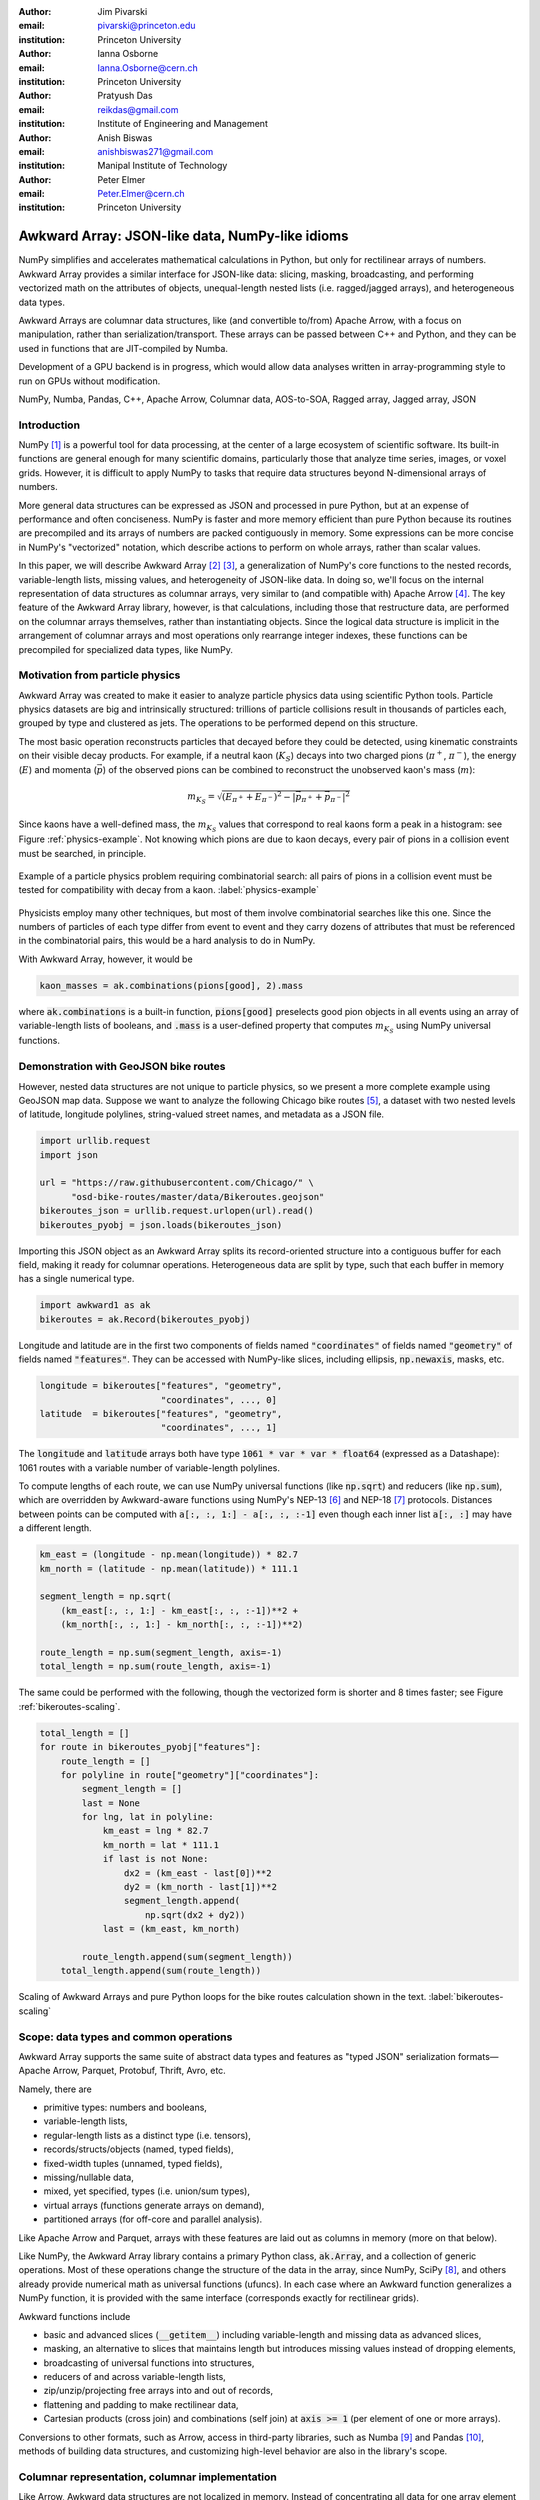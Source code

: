 :author: Jim Pivarski
:email: pivarski@princeton.edu
:institution: Princeton University

:author: Ianna Osborne
:email: Ianna.Osborne@cern.ch
:institution: Princeton University

:author: Pratyush Das
:email: reikdas@gmail.com
:institution: Institute of Engineering and Management

:author: Anish Biswas
:email: anishbiswas271@gmail.com
:institution: Manipal Institute of Technology

:author: Peter Elmer
:email: Peter.Elmer@cern.ch
:institution: Princeton University

------------------------------------------------
Awkward Array: JSON-like data, NumPy-like idioms
------------------------------------------------

.. class:: abstract

    NumPy simplifies and accelerates mathematical calculations in Python, but only for rectilinear arrays of numbers. Awkward Array provides a similar interface for JSON-like data: slicing, masking, broadcasting, and performing vectorized math on the attributes of objects, unequal-length nested lists (i.e. ragged/jagged arrays), and heterogeneous data types.

    Awkward Arrays are columnar data structures, like (and convertible to/from) Apache Arrow, with a focus on manipulation, rather than serialization/transport. These arrays can be passed between C++ and Python, and they can be used in functions that are JIT-compiled by Numba.

    Development of a GPU backend is in progress, which would allow data analyses written in array-programming style to run on GPUs without modification.

.. class:: keywords

   NumPy, Numba, Pandas, C++, Apache Arrow, Columnar data, AOS-to-SOA, Ragged array, Jagged array, JSON

Introduction
------------

NumPy [1]_ is a powerful tool for data processing, at the center of a large ecosystem of scientific software. Its built-in functions are general enough for many scientific domains, particularly those that analyze time series, images, or voxel grids. However, it is difficult to apply NumPy to tasks that require data structures beyond N-dimensional arrays of numbers.

More general data structures can be expressed as JSON and processed in pure Python, but at an expense of performance and often conciseness. NumPy is faster and more memory efficient than pure Python because its routines are precompiled and its arrays of numbers are packed contiguously in memory. Some expressions can be more concise in NumPy's "vectorized" notation, which describe actions to perform on whole arrays, rather than scalar values.

In this paper, we will describe Awkward Array [2]_ [3]_, a generalization of NumPy's core functions to the nested records, variable-length lists, missing values, and heterogeneity of JSON-like data. In doing so, we'll focus on the internal representation of data structures as columnar arrays, very similar to (and compatible with) Apache Arrow [4]_. The key feature of the Awkward Array library, however, is that calculations, including those that restructure data, are performed on the columnar arrays themselves, rather than instantiating objects. Since the logical data structure is implicit in the arrangement of columnar arrays and most operations only rearrange integer indexes, these functions can be precompiled for specialized data types, like NumPy.

Motivation from particle physics
--------------------------------

Awkward Array was created to make it easier to analyze particle physics data using scientific Python tools. Particle physics datasets are big and intrinsically structured: trillions of particle collisions result in thousands of particles each, grouped by type and clustered as jets. The operations to be performed depend on this structure.

The most basic operation reconstructs particles that decayed before they could be detected, using kinematic constraints on their visible decay products. For example, if a neutral kaon (:math:`K_S`) decays into two charged pions (:math:`\pi^+`, :math:`\pi^-`), the energy (:math:`E`) and momenta (:math:`\vec{p}`) of the observed pions can be combined to reconstruct the unobserved kaon's mass (:math:`m`):

.. math::

   m_{K_S} = \sqrt{(E_{\pi^+} + E_{\pi^-})^2 - \left|\vec{p}_{\pi^+} + \vec{p}_{\pi^-}\right|^2}

Since kaons have a well-defined mass, the :math:`m_{K_S}` values that correspond to real kaons form a peak in a histogram: see Figure :ref:`physics-example`. Not knowing which pions are due to kaon decays, every pair of pions in a collision event must be searched, in principle.

.. figure:: figures/physics-example.pdf
   :align: center
   :scale: 13%
   
   Example of a particle physics problem requiring combinatorial search: all pairs of pions in a collision event must be tested for compatibility with decay from a kaon. :label:`physics-example`

Physicists employ many other techniques, but most of them involve combinatorial searches like this one. Since the numbers of particles of each type differ from event to event and they carry dozens of attributes that must be referenced in the combinatorial pairs, this would be a hard analysis to do in NumPy.

With Awkward Array, however, it would be

.. code-block:: python

   kaon_masses = ak.combinations(pions[good], 2).mass

where :code:`ak.combinations` is a built-in function, :code:`pions[good]` preselects good pion objects in all events using an array of variable-length lists of booleans, and :code:`.mass` is a user-defined property that computes :math:`m_{K_S}` using NumPy universal functions.

Demonstration with GeoJSON bike routes
--------------------------------------

However, nested data structures are not unique to particle physics, so we present a more complete example using GeoJSON map data. Suppose we want to analyze the following Chicago bike routes [5]_, a dataset with two nested levels of latitude, longitude polylines, string-valued street names, and metadata as a JSON file.

.. code-block:: python

    import urllib.request
    import json

    url = "https://raw.githubusercontent.com/Chicago/" \
          "osd-bike-routes/master/data/Bikeroutes.geojson"
    bikeroutes_json = urllib.request.urlopen(url).read()
    bikeroutes_pyobj = json.loads(bikeroutes_json)

Importing this JSON object as an Awkward Array splits its record-oriented structure into a contiguous buffer for each field, making it ready for columnar operations. Heterogeneous data are split by type, such that each buffer in memory has a single numerical type.

.. code-block:: python

    import awkward1 as ak
    bikeroutes = ak.Record(bikeroutes_pyobj)

Longitude and latitude are in the first two components of fields named :code:`"coordinates"` of fields named :code:`"geometry"` of fields named :code:`"features"`. They can be accessed with NumPy-like slices, including ellipsis, :code:`np.newaxis`, masks, etc.

.. code-block:: python
    
    longitude = bikeroutes["features", "geometry",
                           "coordinates", ..., 0]
    latitude  = bikeroutes["features", "geometry",
                           "coordinates", ..., 1]

The :code:`longitude` and :code:`latitude` arrays both have type :code:`1061 * var * var * float64` (expressed as a Datashape): 1061 routes with a variable number of variable-length polylines.

To compute lengths of each route, we can use NumPy universal functions (like :code:`np.sqrt`) and reducers (like :code:`np.sum`), which are overridden by Awkward-aware functions using NumPy's NEP-13 [6]_ and NEP-18 [7]_ protocols. Distances between points can be computed with :code:`a[:, :, 1:] - a[:, :, :-1]` even though each inner list :code:`a[:, :]` may have a different length.

.. code-block:: python

    km_east = (longitude - np.mean(longitude)) * 82.7
    km_north = (latitude - np.mean(latitude)) * 111.1

    segment_length = np.sqrt(
        (km_east[:, :, 1:] - km_east[:, :, :-1])**2 +
        (km_north[:, :, 1:] - km_north[:, :, :-1])**2)

    route_length = np.sum(segment_length, axis=-1)
    total_length = np.sum(route_length, axis=-1)

The same could be performed with the following, though the vectorized form is shorter and 8 times faster; see Figure :ref:`bikeroutes-scaling`.

.. code-block:: python

    total_length = []
    for route in bikeroutes_pyobj["features"]:
        route_length = []
        for polyline in route["geometry"]["coordinates"]:
            segment_length = []
            last = None
            for lng, lat in polyline:
                km_east = lng * 82.7
                km_north = lat * 111.1
                if last is not None:
                    dx2 = (km_east - last[0])**2
                    dy2 = (km_north - last[1])**2
                    segment_length.append(
                        np.sqrt(dx2 + dy2))
                last = (km_east, km_north)

            route_length.append(sum(segment_length))
        total_length.append(sum(route_length))

.. figure:: figures/bikeroutes-scaling.pdf
   :align: center
   :scale: 45%

   Scaling of Awkward Arrays and pure Python loops for the bike routes calculation shown in the text. :label:`bikeroutes-scaling`

Scope: data types and common operations
---------------------------------------

Awkward Array supports the same suite of abstract data types and features as "typed JSON" serialization formats—Apache Arrow, Parquet, Protobuf, Thrift, Avro, etc.

Namely, there are

* primitive types: numbers and booleans,
* variable-length lists,
* regular-length lists as a distinct type (i.e. tensors),
* records/structs/objects (named, typed fields),
* fixed-width tuples (unnamed, typed fields),
* missing/nullable data,
* mixed, yet specified, types (i.e. union/sum types),
* virtual arrays (functions generate arrays on demand),
* partitioned arrays (for off-core and parallel analysis).

Like Apache Arrow and Parquet, arrays with these features are laid out as columns in memory (more on that below).

Like NumPy, the Awkward Array library contains a primary Python class, :code:`ak.Array`, and a collection of generic operations. Most of these operations change the structure of the data in the array, since NumPy, SciPy [8]_, and others already provide numerical math as universal functions (ufuncs). In each case where an Awkward function generalizes a NumPy function, it is provided with the same interface (corresponds exactly for rectilinear grids).

Awkward functions include

* basic and advanced slices (:code:`__getitem__`) including variable-length and missing data as advanced slices,
* masking, an alternative to slices that maintains length but introduces missing values instead of dropping elements,
* broadcasting of universal functions into structures,
* reducers of and across variable-length lists,
* zip/unzip/projecting free arrays into and out of records,
* flattening and padding to make rectilinear data,
* Cartesian products (cross join) and combinations (self join) at :code:`axis >= 1` (per element of one or more arrays).

Conversions to other formats, such as Arrow, access in third-party libraries, such as Numba [9]_ and Pandas [10]_, methods of building data structures, and customizing high-level behavior are also in the library's scope.

Columnar representation, columnar implementation
------------------------------------------------

Like Arrow, Awkward data structures are not localized in memory. Instead of concentrating all data for one array element in nearby memory (as an "array of structs"), all data for a given field are contiguous, and all data for another field are elsewhere contiguous (as a "struct of arrays"). This favors a pattern of data access in which only a few fields are needed at a time.

Additionally, Awkward operations are performed on columnar data without returning to the record-oriented format. To illustrate, consider a list of variable-length lists, such as longitude points along a bike route,

.. code-block:: python

    [[1.1, 2.2, 3.3], [4.4], [5.5, 6.6], [7.7, 8.8, 9.9]]

Instead of creating objects to represent the four lists, we flatten the :code:`content` and introduce :code:`starts` and :code:`stops` buffers to indicate where each sublist starts and stops.

.. code-block:: python

    starts:  0, 3, 4, 6
    stops:   3, 4, 6, 9
    content: 1.1, 2.2, 3.3, 4.4, 5.5, 6.6, 7.7, 8.8, 9.9

A list of lists of lists would use these three buffers as the :code:`content` of another node with its own :code:`starts` and :code:`stops`. In general, a hierarchy of columnar array nodes mirrors the hierarchy of the nested data, except that the number of such nodes scales with the complexity of the data type, not the number of elements in the array. Particle physics use-cases require thousands of nodes to describe complex collision events, but billions of events in memory at once. Figure :ref:`example-hierarchy` shows a small example.

.. figure:: figures/example-hierarchy.pdf
   :align: center
   :scale: 60%
   :figclass: w

   Hierarchy for an example data structure: an array of lists of records, in which field :code:`"x"` of the records are numbers and field :code:`"y"` of the records are lists of numbers. This might, for example, represent :code:`[[], [{"x": 1, "y": [1]}, {"x": 2, "y": [2, 2]}]]`, but it also might represent an array with billions of elements (of the same type). The number of nodes scales with complexity, not data volume. :label:`example-hierarchy`

To compute distances in each bike route, we needed to compute :code:`a[:, 1:] - a[:, :-1]`. For :code:`a[:, 1:]`, we only have to add :code:`1` to the :code:`starts`:

.. code-block:: python

    starts:  1, 4, 5, 7
    stops:   3, 4, 6, 9
    content: 1.1, 2.2, 3.3, 4.4, 5.5, 6.6, 7.7, 8.8, 9.9

This new array represents

.. code-block:: python

    [[     2.2, 3.3], [   ], [     6.6], [     8.8, 9.9]]

and we could reuse the original :code:`content` to construct it. Since :code:`content` is untouched, the slice can be a precompiled routine that treats the :code:`content` as an opaque pointer. The :code:`content` might contain other lists or records, like the example in Figure :ref:`example-hierarchy`. Similarly, :code:`a[:, :-1]` is computed by subtracting :code:`1` from the original :code:`stops`, and it is up to the :code:`-` operation to align the :code:`content` of its arguments before applying :code:`np.subtract`.

Awkward 1.x
-----------

The first widely used version of Awkward Array (0.x) was released in September 2018 as a pure Python module, in which all of the columnar operations were implemented using NumPy. This library was successful, but limited, since some data transformations are difficult or impossible to write without explicit loops.

In August 2019, we began a half-year project to rewrite the library in C++ (1.x), isolating all of the array manipulations in a "CPU kernels" library that can be swapped for "GPU kernels." Apart from the implementation of the "GPU kernels," this project is complete, though users are still transitioning from the original "Awkward 0.x" to the new "Awkward 1.x," which are both available as separate libraries in PyPI.

Figure :ref:`awkward-1-0-layers` shows how Awkward 1.x is organized:

* the high-level interface is in Python,
* the array nodes (managing node hierarchy and ownership/lifetime) are in C++, accessed through pybind11,
* an alternate implementation of array navigation was written for Python functions that are compiled by Numba,
* array manipulation algorithms (without memory management) are independently implemented as "CPU kernels" and "GPU kernels" plugins. The kernels' interface is pure C, allowing for reuse in other languages.

.. figure:: figures/awkward-1-0-layers.pdf
   :align: center
   :scale: 45%

   Components of Awkward Array, as described in the text. :label:`awkward-1-0-layers`

Most array operations are shallow, affecting only one or a few levels of the hierarchy, but even in the worst case, an operation initiated by a Python call steps over at most all of the nodes of an array, which is no more than thousands in particle physics use-cases. The number of elements in the array can be billions (multi-GB memory). The loops over array elements are strictly contained in the kernels, so performance optimizations can focus on this layer.

The C++ layer is therefore not motivated by performance, since that is the responsibility of the kernels. It exists because many particle physics libraries are written in C++ and having a full object model for the arrays in C++ allows us to pass data to and from C++ libraries as Awkward Arrays, avoiding unnecessary conversions. The C++ implementation freely uses dynamic dispatch (virtual methods) and atomic reference counting (shared pointers) to match Python's object model.

Numba for just-in-time compilation
----------------------------------

Some expressions are simpler in "vectorized" form, such as :code:`pions[good]` to select :code:`pions` with a broadcastable array of booleans :code:`good`. However, some operations are more difficult to express in this form, particularly iterative algorithms.

A common case in particle physics is following each particle of a decay tree to a particular type of ancestor, such as a quark. These trees are often expressed as a collection of :code:`particles`, which are records with a field named :code:`parent`—the index of its immediate ancestor.

We can find immediate ancestors in a vectorized expression,

.. code-block:: python

    immediate_ancestors = particles[particles.parent]

but this step must be repeated a different number of times for different elements. The same is true of numerical algorithms that must iterate until they converge.

Iteration is easy to express in imperative Python code:

.. code-block:: python

    def find_quark(particle):
        while not is_quark(particle):
            particle = particles[particle.parent]
        return particle

Doing so, however, gives up on the performance advantage of using arrays. Iteration over Awkward Arrays is even slower than built-in Python objects. Ideally, we want to iterate over the arrays in compiled code, code that involves domain-specific logic and therefore must be written by the user. Users could write their functions in C++, accessing Awkward Array's C++ layer the way a third-party library might, but that would be an unreasonable amount of effort for common analysis tasks.

Instead, we recommend using Numba, a just-in-time compiler for Python. All array nodes except :code:`UnionArray` have been implemented as Numba models, so Awkward Arrays can be used as arguments and return values from compiled Python functions. The function above can be compiled by simply adding a decorator,

.. code-block:: python

    import numba as nb

    @nb.njit
    def find_quark(particle):
        while not is_quark(particle):
            particle = particles[particle.parent]
        return particle

assuming that :code:`is_quark` is similarly defined,

.. code-block:: python

    @nb.njit
    def is_quark(particle):
        return abs(particle.pdg_id) <= 6

Such an implementation would still suffer from poor performance because :code:`find_quark` takes a single particle as input, incurring overhead for each particle in the dataset. Users should write functions that take and return whole datasets, performing the loop inside the compiled block. For this example, we could do that by returning an integer index to use as a slice:

.. code-block:: python

    @nb.njit
    def find_quarks(particles):
        index = np.empty(len(particles), np.int64)
        for i in range(len(particles)):
            index[i] = i
            while not is_quark(particles[index[i]]):
                index[i] = particles[index[i]].parent
        return index

    particles[find_quarks(particles)]

This is fast, but possibly non-intuitive. For more natural user code, we introduced an ArrayBuilder, which is an append-only structure that becomes an Awkward Array when a "snapshot" is taken.

.. code-block:: python

    @nb.njit
    def find_quarks(particles, builder):
        for particle in particles:
            while not is_quark(particle):
                particle = particles[particle.parent]
            builder.append(particle)
        return builder

    find_quarks(particles, ak.ArrayBuilder()).snapshot()

The ArrayBuilder is described in more detail in the next section.

Whereas the C++ implementation uses (relatively) slow runtime objects because the number of nodes touched by a vectorized operation scales with the complexity of the type, not the number elements in the array, a user function written in Numba would walk over the same nodes for each element of the array, and therefore must be more thoroughly optimized.

Each node type is implemented as a Numba type but not as runtime objects. The only runtime object is a lookup table of buffer pointers, and the node types generate specialized code to walk over the lookup table. Since this Numba model is so different from the C++ classes, Awkward's full suite of vectorized functions are not available in the compiled block. However, the following features are supported for imperative programming:

* iteration and :code:`__len__` for arrays,
* simple :code:`__getitem__`: integers indexes, slices, and strings for record fields that are compile-time constants,
* attribute :code:`__getattr__` as an alternative to string-slices.

ArrayBuilder: creating columnar data in-place
---------------------------------------------

Awkward Arrays are immutable; NumPy's ability to assign elements in place is not supported or generalized by the Awkward Array library. (As an exception, users can assign fields to records using :code:`__setitem__` syntax, but this *replaces* the inner tree with one having the new field.) Restricting Awkward Arrays to read-only access allows whole subtrees of nodes to be shared among different versions of an array.

To create new arrays, we introduced ArrayBuilder, an append-only object that accumulates data and cteates :code:`ak.Arrays` by taking a "snapshot" of the current state. New data are attached at various levels of depth through method calls, which also dynamically refines the type of the provisional array.

.. code-block:: python

                       # type of b.snapshot()
    b                  # 0 * unknown
    b.begin_record()   # 0 * {}
    b.field("x")       # 0 * {"x": unknown}
    b.integer(1)       # 0 * {"x": int64}
    b.end_record()     # 1 * {"x": int64}
    b.begin_record()   # 1 * {"x": int64}
    b.field("x")       # 1 * {"x": int64}
    b.real(2.2)        # 1 * {"x": float64}
    b.field("y")       # 1 * {"x": float64, "y": ?unknown}
    b.integer(2)       # 1 * {"x": float64, "y": ?int64}
    b.end_record()     # 2 * {"x": float64, "y": ?int64}
    b.null()           # 3 * ?{"x": float64, "y": ?int64}
    b.string("hello")  # 4 * ?union[{"x": float64,
                       #             "y": ?int64}, string]

In the above example, an initially empty ArrayBuilder :code:`b` has unknown type and zero length. With :code:`begin_record`, its type becomes a record with no fields. Calling :code:`field` adds a field of unknown type, and following that with :code:`integer` sets the field type to an integer. The length of the array is only increased when the record is closed by :code:`end_record`.

In the next record, field :code:`"x"` is filled with a floating point number, which retroactively updates previous integers to floats. Calling :code:`b.field("y")` introduces a field :code:`"y"` to all records, though it has option type because this field is missing for all previous records. The third record is missing (:code:`b.null()`), which refines its type as optional, and in place of a fourth record, we append a string, so the type becomes a union.

Internally, ArrayBuilder maintains a similar hierarchy of nodes as an array, except that all buffers can grow (when the preallocated space is used up, the buffer is reallocated and copied into a buffer 1.5× larger), and :code:`content` nodes can be replaced from specialized types to more general types. Taking a snapshot *shares* buffers with the new array, so it is a lightweight operation.

ArrayBuilder's :code:`append` method dispatches to the other methods based on argument type, and if the argument is an array or record, it includes a preexisting subtree in its accumulated data. This is how the Numba example (previous section) appends :code:`particles`.

Although ArrayBuilder is compiled code and calls into it are specialized by Numba, its dynamic typing has a runtime cost: filling NumPy arrays is faster. ArrayBuilder trades runtime performance for convenience; faster array-building methods would have to be specialized by type.

High-level behaviors
--------------------

One of the most popular features of Awkward 0.x was the ability to create subclasses of array nodes (in Python) that add domain-specific methods to records in an array. This includes "object" methods:

.. code-block:: python

    # distance between pion 5 and pion 6 in event 1000
    events[1000].pions[5].distance(events[1000].pions[6])

and "vectorized" methods:

.. code-block:: python

    # distances between pion 5 and 6 in all events
    events.pions[5].distance(events.pions[6])

This capability has been ported to Awkward 1.x and expanded upon. In Awkward 1.x, records can be named (as part of more general "properties" metadata in C++) and record names are linked to Python classes through an :code:`ak.behavior` dict.

.. code-block:: python

    class Point:
        def magnitude(self):
            return np.sqrt(self.x**2 + self.y**2)

    class PointRecord(Point, ak.Record):
        pass
    class PointArray(Point, ak.Array):
        pass

    ak.behavior["point"] = PointRecord
    ak.behavior["*", "point"] = PointArray

    array = ak.Array([{"x": 1.1, "y": 1},
                      {"x": 2.2, "y": 2},
                      {"x": 3.3, "y": 3}],
                     with_name="point")

    array[2].magnitude()
    # 4.459820624195552

    array.magnitude()
    # <Array [1.49, 2.97, 4.46] type='3 * float64'>

When an operation on array nodes completes and the result is wrapped in a high-level :code:`ak.Array` or :code:`ak.Record` class for the user, the :code:`ak.behavior` is checked for signatures that link records and arrays of records to user-defined subclasses. Only the name :code:`"point"` is stored with the data; methods are all added at runtime, which allows schemas to evolve.

Other kinds of behaviors can be assigned through different signatures in the :code:`ak.behavior` dict, such as overriding ufuncs,

.. code-block:: python

    # link np.absolute("point") to a custom function
    ak.behavior[np.absolute, "point"] = Point.magnitude

    np.absolute(array)
    # <Array [1.49, 2.97, 4.46] type='3 * float64'>

custom broadcasting rules, and Numba extensions (typing and lowering functions).

As a special case, strings are not defined as an array type, but as a parameter label on variable-length lists. Behaviors that present these lists as strings (overriding :code:`__repr__`) and define per-string equality (overriding :code:`np.equal`) are preloaded in the default :code:`ak.behavior`.

Pandas and other third-party libraries
--------------------------------------

Awkward Arrays are Pandas extensions, so they can be used as a :code:`Series` and :code:`DataFrame` column type. NumPy ufuncs on the resulting Pandas objects are correctly passed through to the Awkward Arrays (including behavioral overrides), though general use-cases of Awkward Arrays in Pandas are largely untested.

Rather than directly embedding complex data structures in Pandas, however, it is often more useful to translate Awkward structures into Pandas structures. Variable-length lists translate naturally into MultiIndex rows:

.. code-block:: python

    ak.pandas.df(ak.Array([[[1.1, 2.2], [], [3.3]],
                           [],
                           [[4.4], [5.5, 6.6]],
                           [[7.7]],
                           [[8.8]]]))
    #                             values
    # entry subentry subsubentry
    # 0     0        0               1.1
    #                1               2.2
    #       2        0               3.3
    # 2     0        0               4.4
    #       1        0               5.5
    #                1               6.6
    # 3     0        0               7.7
    # 4     0        0               8.8

and nested records translate into MultiIndex column names:

.. code-block:: python

    ak.pandas.df(ak.Array([{"I":
                              {"a": _, "b": {"c": _}},
                            "II":
                              {"x": {"y": {"z": _}}}}
                           for _ in range(0, 50, 10)]))
    #         I      II
    #         a   b   x
    #             c   y
    #                 z
    # entry
    # 0       0   0   0
    # 1      10  10  10
    # 2      20  20  20
    # 3      30  30  30
    # 4      40  40  40

If an array contains records with fields of different nested list lengths, however, a single DataFrame cannot losslessly encode the information, though several DataFrames related by a key can.

Other third-party libraries, such as NumExpr, are similarly wrapped to generalize their applicability from NumPy arrays to Awkward Arrays.

GPU backend
-----------

One of the advantages of a vectorized user interface is that it is already optimal for calculations on a GPU. Imperative loops need to be redesigned when porting algorithms to GPUs, but CuPy, Torch, TensorFlow, and JAX demonstrate that array-at-a-time functions can hide the distinction between CPU calculations and GPU calculations.

To allow for a future GPU backend, all instances of reading or writing to an array's buffers were restricted to the "array manipulation" layer of the project (see Figure :ref:`awkward-1-0-layers`). The first implementation of this layer, "CPU kernels," performs all operations that actually access the array buffers, and it is compiled into a physically separate file: :code:`libawkward-cpu-kernels.so`, as opposed to the main :code:`libawkward.so`, Python extension module, and Python code.

In May 2020, we began developing the "GPU kernels" library, provisionally named :code:`libawkward-cuda-kernels.so` (to allow for future non-CUDA versions). Since the main codebase (:code:`libawkward.so`) never dereferences any pointers to its buffers, main memory pointers can be transparently swapped for GPU pointers with additional metadata to identify which kernel to call for a given set of pointers. Thus, the main library does not need to be recompiled to support GPUs and it can manage arrays in main memory and on GPUs in the same process, which could be important, given the limited size of GPU memory. The "GPU kernels" may be deployed as a separate package in PyPI and Conda so that users can choose to install it separately as an "extras" package.

The kernels library contains many functions (428 with an :code:`"extern C"` interface, 124 independent implementations, as of May 2020) because it defines all array manipulations. All of these must be ported to CUDA for the first GPU implementation. Fortunately, the majority are easy to translate: Figure :ref:`kernels-survey` shows that almost 70% are simple, embarrassingly parallel loops, 25% use a counting index that could be implemented with a parallel prefix sum, and the remainder have loop-carried dependencies or worse (one uses dynamic memory, but there may be alternatives). The kernels were written in a simple style that may be sufficiently analyzable for machine-translation, a prospect we are currently investigating with pycparser.

.. figure:: figures/kernels-survey.pdf
   :align: center
   :scale: 45%

   CPU kernels by algorithmic complexity, as of February 2020. :label:`kernels-survey`

Transition from Awkward 0.x
---------------------------

Awkward Array is one of the most widely used Python packages for particle physics. In part, this is because it is a dependency of Uproot, which interprets ROOT files as arrays in the scientific Python ecosystem. (ROOT is the most widely used software package for particle physics; more than an exabyte of data are stored in ROOT files [11]_.) However, Awkward Arrays are increasingly being used apart from Uproot and ROOT, in scientific workflows that communicate via Arrow, Parquet, or HDF5. Figure :ref:`awkward-0-popularity` shows the adoption rate in a common metric with other major particle physics Python packages.

.. figure:: figures/awkward-0-popularity.pdf
   :align: center
   :scale: 58%

   Adoption of Awkward 0.x, measured by PyPI statistics, compared to other popular particle physics packages (root-numpy, iminuit, rootpy) and popular data science packages. :label:`awkward-0-popularity`

Motivated by the success of Awkward 0.x, but learning from its limitations, Awkward 1.x was developed separately from the original library and it includes much needed interface changes as well as refactoring. To avoid disrupting ongoing physics analysis, is still deployed with :code:`awkward1` as its PyPI and Python module name. Although the new library is ready for data analysis, the ecosystem is not: at the time of writing, Uproot is still being updated to present ROOT data as Awkward 1.x arrays. Therefore, :code:`awkward` and :code:`awkward1` will coexist until a point later this year, when PyPI, Conda, Python, and GitHub names will simultaneously transfer :code:`awkward` to :code:`awkward0` and :code:`awkward1` to :code:`awkward`.

As an incentive, the Awkward 1.x project has been heavily documented, with complete docstring and doxygen coverage.

Summary
-------

By providing NumPy-like idioms on JSON-like data, Awkward Array fills a need required by the particle physics community. The inclusion of data structures in array types and operations was an enabling factor in this community's adoption of other scientific Python tools. However, the Awkward Array library itself is not domain-specific and is open to use in other domains.

Acknowledgements
----------------

Support for this work was provided by NSF cooperative agreement OAC-1836650 (IRIS-HEP), grant OAC-1450377 (DIANA/HEP) and PHY-1520942 (US-CMS LHC Ops).

Reference
---------

.. [1] Stéfan van der Walt, S. Chris Colbert and Gaël Varoquaux. *The NumPy Array: A Structure for Efficient Numerical Computation*,
       Computing in Science & Engineering, 13, 22-30 (2011), DOI:10.1109/MCSE.2011.37

.. [2] Jim Pivarski, Jaydeep Nandi, David Lange, Peter Elmer. *Columnar data processing for HEP analysis*,
       Proceedings of the 23rd International Conference on Computing in High Energy and Nuclear Physics (CHEP 2018). DOI:10.1051/epjconf/201921406026

.. [3] Jim Pivarski, Peter Elmer, David Lange. *Awkward Arrays in Python, C++, and Numba*,
       CHEP 2019 proceedings, EPJ Web of Conferences (CHEP 2019). arxiv:2001.06307

.. [4] Apache Software Foundation. *Arrow: a cross-language development platform for in-memory data*,
       https://arrow.apache.org

.. [5] City of Chicago Data Portal,
       https://data.cityofchicago.org

.. [6] Pauli Virtanen, Nathaniel Smith, Marten van Kerkwijk, Stephan Hoyer. *NEP 13 — A Mechanism for Overriding Ufuncs*,
       https://numpy.org/neps/nep-0013-ufunc-overrides.html

.. [7] Stephan Hoyer, Matthew Rocklin, Marten van Kerkwijk, Hameer Abbasi, Eric Wieser. *NEP 18 — A dispatch mechanism for NumPy’s high level array functions*,
       https://numpy.org/neps/nep-0018-array-function-protocol.html

.. [8] Pauli Virtanen et al. *SciPy 1.0: Fundamental Algorithms for Scientific Computing in Python*,
       SciPy 1.0: Fundamental Algorithms for Scientific Computing in Python. Nature Methods, in press. DOI:10.1038/s41592-019-0686-2

.. [9] Siu Kwan Lam, Antoine Pitrou, Stanley Seibert. *Numba: a LLVM-based Python JIT compiler*,
       LLVM '15: Proceedings of the Second Workshop on the LLVM Compiler Infrastructure in HPC, 7, 1-6 (2015), DOI:10.1145/2833157.2833162


.. [10] Wes McKinney. *Data Structures for Statistical Computing in Python*,
        Proceedings of the 9th Python in Science Conference, 51-56 (2010).

.. [11] Axel Naumann. *ROOT as a framework and analysis tool in run 3 and the HL-LHC era*,
        https://indico.cern.ch/event/913205/contributions/3840338 (2020).
